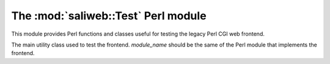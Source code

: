 .. highlight:: rest

The :mod:`saliweb::Test` Perl module
====================================

This module provides Perl functions and classes useful for testing
the legacy Perl CGI web frontend.

.. class:: saliwebTest(module_name)

   The main utility class used to test the frontend. *module_name* should be the
   same of the Perl module that implements the frontend.

   .. method:: make_frontend()

      Make and return a new Perl frontend object (of the class given by
      *module_name* when this class was created).
